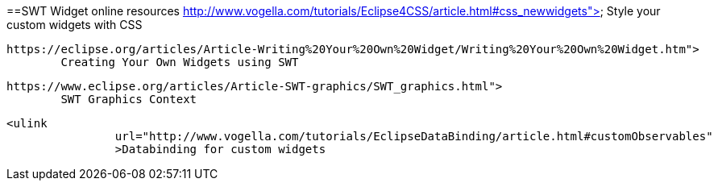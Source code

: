 ==SWT Widget online resources
	http://www.vogella.com/tutorials/Eclipse4CSS/article.html#css_newwidgets">
		Style your custom widgets with CSS
	
	https://eclipse.org/articles/Article-Writing%20Your%20Own%20Widget/Writing%20Your%20Own%20Widget.htm">
		Creating Your Own Widgets using SWT
	
	https://www.eclipse.org/articles/Article-SWT-graphics/SWT_graphics.html">
		SWT Graphics Context
	
	<ulink
			url="http://www.vogella.com/tutorials/EclipseDataBinding/article.html#customObservables"
			>Databinding for custom widgets

